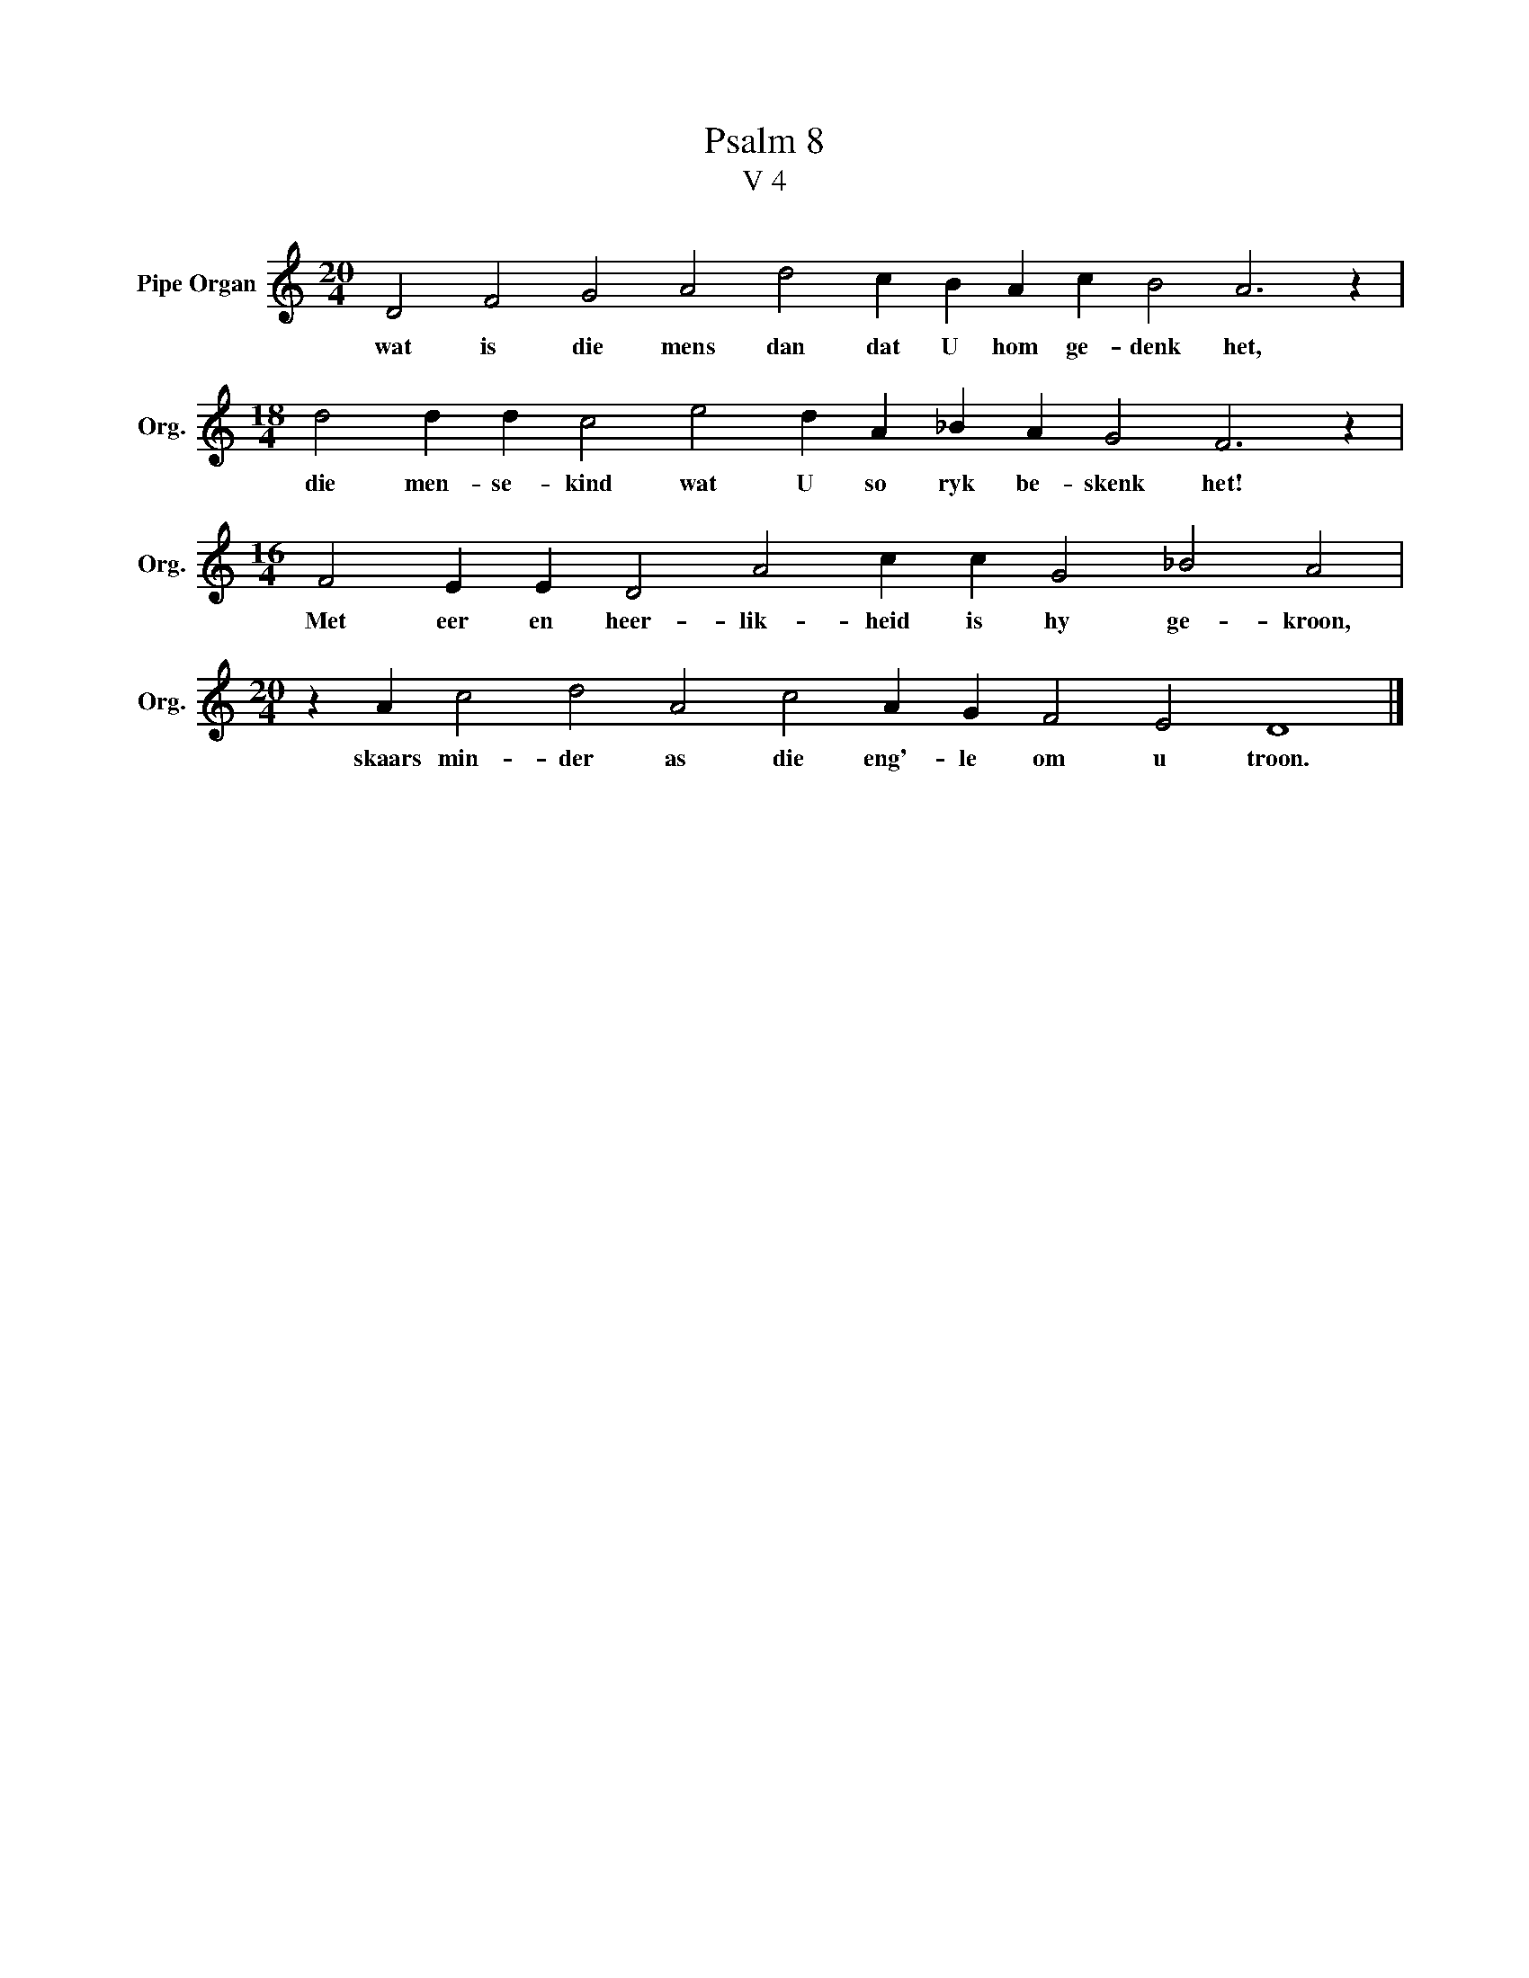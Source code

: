 X:1
T:Psalm 8
T:V 4
L:1/4
M:20/4
I:linebreak $
K:C
V:1 treble nm="Pipe Organ" snm="Org."
V:1
 D2 F2 G2 A2 d2 c B A c B2 A3 z |$[M:18/4] d2 d d c2 e2 d A _B A G2 F3 z |$ %2
w: wat is die mens dan dat U hom ge- denk het,|die men- se- kind wat U so ryk be- skenk het!|
[M:16/4] F2 E E D2 A2 c c G2 _B2 A2 |$[M:20/4] z A c2 d2 A2 c2 A G F2 E2 D4 |] %4
w: Met eer en heer- lik- heid is hy ge- kroon,|skaars min- der as die eng'- le om u troon.|

